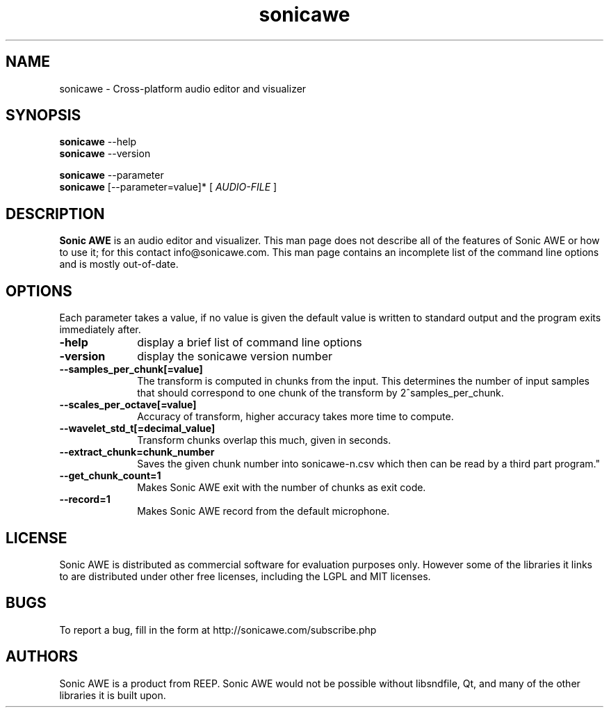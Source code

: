 .\" Process this file with
.\" groff -man -Tascii sonicawe.1
.\"
.TH sonicawe 1
.SH NAME
sonicawe \- Cross-platform audio editor and visualizer
.SH SYNOPSIS
.B sonicawe
\--help
.br
.B sonicawe
\--version
.br

.B sonicawe
\--parameter
.br
.B sonicawe
[\--parameter=value]* [
.I AUDIO-FILE
]
.B 
.SH DESCRIPTION
.B Sonic AWE
is an audio editor and visualizer.  This man page does not
describe all of the features of Sonic AWE or how to use
it; for this contact info@sonicawe.com.  This man page 
contains an incomplete list of the command line options
and is mostly out-of-date.

.SH OPTIONS
Each parameter takes a value, if no value is given the default value is
written to standard output and the program exits immediately after.
.TP 10
\fB\-help\fR
display a brief list of command line options
.TP 10
\fB\-version\fR
display the sonicawe version number
.TP 10
\fB\--samples_per_chunk[=value]\fR
The transform is computed in chunks from the input. This determines the number of input samples that
should correspond to one chunk of the transform by 2^samples_per_chunk.
.TP 10
\fB\--scales_per_octave[=value]\fR
Accuracy of transform, higher accuracy takes more time to compute.
.TP 10
\fB\--wavelet_std_t[=decimal_value]\fR
Transform chunks overlap this much, given in seconds.
.TP 10
\fB\--extract_chunk=chunk_number\fR
Saves the given chunk number into sonicawe-n.csv which then can be read by a third part program."
.TP 10
\fB\--get_chunk_count=1\fR
Makes Sonic AWE exit with the number of chunks as exit code.
.TP 10
\fB\--record=1\fR
Makes Sonic AWE record from the default microphone.

.SH LICENSE

Sonic AWE is distributed as commercial software for evaluation purposes only.
However some of the libraries it links to are distributed under other free licenses, including the
LGPL and MIT licenses.

.SH BUGS

To report a bug, fill in the form at http://sonicawe.com/subscribe.php

.SH AUTHORS
Sonic AWE is a product from REEP. Sonic AWE would not
be possible without libsndfile, Qt, and many of
the other libraries it is built upon.  

.\" arch-tag: e07678ca-81e0-4147-997c-18a80f6fb8d1

